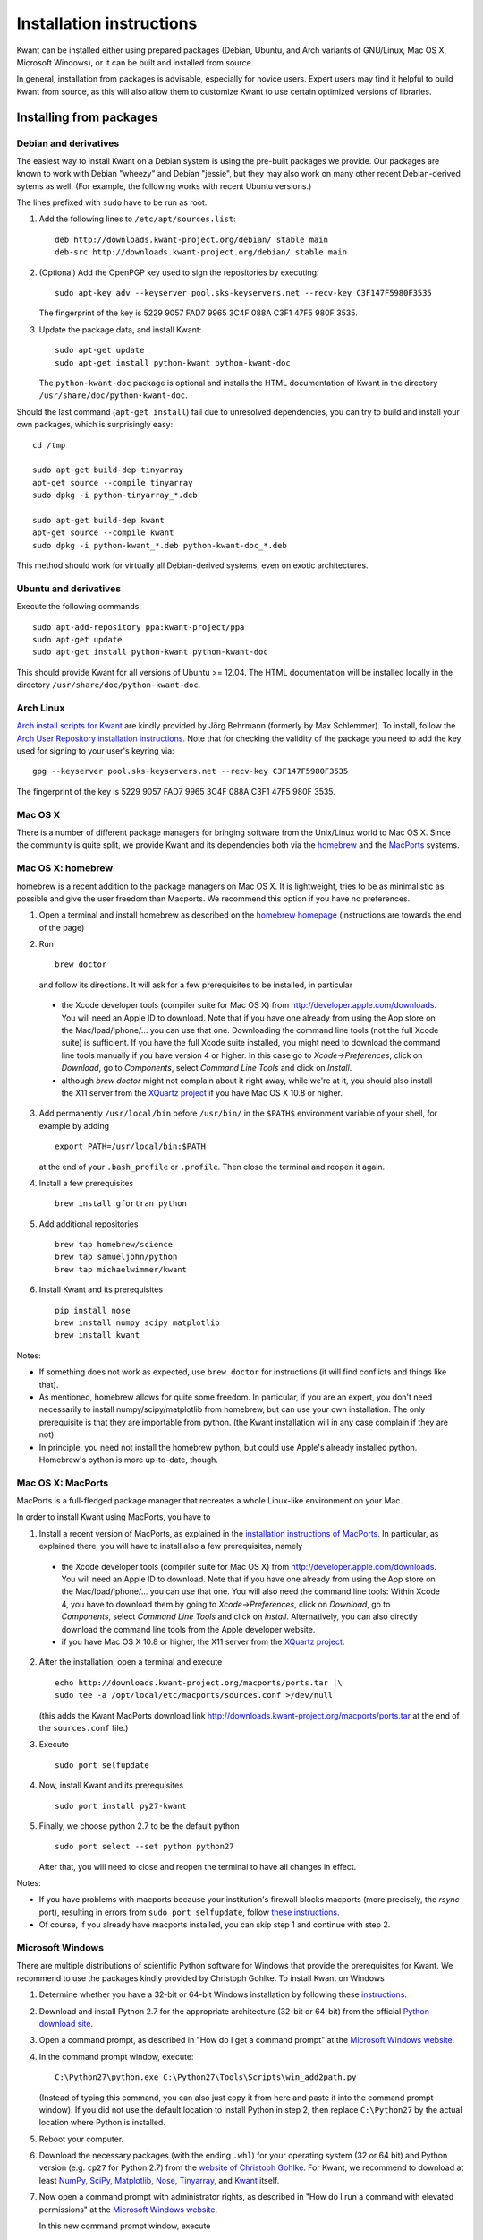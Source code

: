 =========================
Installation instructions
=========================

Kwant can be installed either using prepared packages (Debian, Ubuntu, and Arch variants of GNU/Linux, Mac OS X, Microsoft Windows), or it can be built and installed from source.

In general, installation from packages is advisable, especially for novice
users.  Expert users may find it helpful to build Kwant from source, as this
will also allow them to customize Kwant to use certain optimized versions of
libraries.

************************
Installing from packages
************************


Debian and derivatives
======================

The easiest way to install Kwant on a Debian system is using the pre-built
packages we provide.  Our packages are known to work with Debian "wheezy" and
Debian "jessie", but they may also work on many other recent Debian-derived
sytems as well.  (For example, the following works with recent Ubuntu versions.)

The lines prefixed with ``sudo`` have to be run as root.

1. Add the following lines to ``/etc/apt/sources.list``::

       deb http://downloads.kwant-project.org/debian/ stable main
       deb-src http://downloads.kwant-project.org/debian/ stable main

2. (Optional) Add the OpenPGP key used to sign the repositories by executing::

       sudo apt-key adv --keyserver pool.sks-keyservers.net --recv-key C3F147F5980F3535

   The fingerprint of the key is 5229 9057 FAD7 9965 3C4F 088A C3F1 47F5 980F
   3535.

3. Update the package data, and install Kwant::

       sudo apt-get update
       sudo apt-get install python-kwant python-kwant-doc

   The ``python-kwant-doc`` package is optional and installs the HTML
   documentation of Kwant in the directory ``/usr/share/doc/python-kwant-doc``.

Should the last command (``apt-get install``) fail due to unresolved
dependencies, you can try to build and install your own packages, which is
surprisingly easy::

    cd /tmp

    sudo apt-get build-dep tinyarray
    apt-get source --compile tinyarray
    sudo dpkg -i python-tinyarray_*.deb

    sudo apt-get build-dep kwant
    apt-get source --compile kwant
    sudo dpkg -i python-kwant_*.deb python-kwant-doc_*.deb

This method should work for virtually all Debian-derived systems, even on exotic
architectures.


Ubuntu and derivatives
======================

Execute the following commands::

    sudo apt-add-repository ppa:kwant-project/ppa
    sudo apt-get update
    sudo apt-get install python-kwant python-kwant-doc

This should provide Kwant for all versions of Ubuntu >= 12.04.  The HTML
documentation will be installed locally in the directory
``/usr/share/doc/python-kwant-doc``.


Arch Linux
==========

`Arch install scripts for Kwant
<https://aur.archlinux.org/packages/python2-kwant/>`_ are kindly provided by
Jörg Behrmann (formerly by Max Schlemmer).  To install, follow the `Arch User
Repository installation instructions
<https://wiki.archlinux.org/index.php/Arch_User_Repository#Installing_packages>`_.
Note that for checking the validity of the package you need to add the key
used for signing to your user's keyring via::

    gpg --keyserver pool.sks-keyservers.net --recv-key C3F147F5980F3535

The fingerprint of the key is 5229 9057 FAD7 9965 3C4F 088A C3F1 47F5 980F
3535.


Mac OS X
========

There is a number of different package managers for bringing software from the
Unix/Linux world to Mac OS X. Since the community is quite split, we provide
Kwant and its dependencies both via the `homebrew <http://brew.sh>`_ and the
`MacPorts <http://www.macports.org>`_ systems.


Mac OS X: homebrew
==================

homebrew is a recent addition to the package managers on Mac OS X. It is
lightweight, tries to be as minimalistic as possible and give the user
freedom than Macports. We recommend this option if you have no preferences.

1. Open a terminal and install homebrew as described on the `homebrew
   homepage <http://brew.sh>`_ (instructions are towards the end of
   the page)

2. Run ::

       brew doctor

   and follow its directions. It will ask for a few prerequisites to be
   installed, in particular

  * the Xcode developer tools (compiler suite for Mac OS X) from
    `<http://developer.apple.com/downloads>`_. You will need an Apple ID to
    download. Note that if you have one already from using the App store on the
    Mac/Ipad/Iphone/... you can use that one. Downloading the command line
    tools (not the full Xcode suite) is sufficient. If you have the full Xcode
    suite installed, you might need to download the command line tools manually
    if you have version 4 or higher. In this case go to `Xcode->Preferences`,
    click on `Download`, go to `Components`, select `Command Line Tools` and
    click on `Install`.
  * although `brew doctor` might not complain about it right away, while we're
    at it, you should also install the X11 server from the `XQuartz project
    <http://xquartz.macosforge.org>`_ if you have Mac OS X 10.8 or higher.

3. Add permanently ``/usr/local/bin`` before ``/usr/bin/`` in the ``$PATH$``
   environment variable of your shell, for example by adding ::

       export PATH=/usr/local/bin:$PATH

   at the end of your ``.bash_profile`` or ``.profile``. Then close
   the terminal and reopen it again.

4. Install a few prerequisites ::

       brew install gfortran python

5. Add additional repositories ::

       brew tap homebrew/science
       brew tap samueljohn/python
       brew tap michaelwimmer/kwant

6. Install Kwant and its prerequisites ::

       pip install nose
       brew install numpy scipy matplotlib
       brew install kwant

Notes:

- If something does not work as expected, use ``brew doctor`` for
  instructions (it will find conflicts and things like that).
- As mentioned, homebrew allows for quite some freedom. In particular,
  if you are an expert, you don't need necessarily to install
  numpy/scipy/matplotlib from homebrew, but can use your own installation.
  The only prerequisite is that they are importable from python. (the
  Kwant installation will in any case complain if they are not)
- In principle, you need not install the homebrew python, but could use
  Apple's already installed python. Homebrew's python is more up-to-date,
  though.


Mac OS X: MacPorts
==================

MacPorts is a full-fledged package manager that recreates a whole Linux-like
environment on your Mac.

In order to install Kwant using MacPorts, you have to

1. Install a recent version of MacPorts, as explained in the
   `installation instructions of MacPorts
   <http://www.macports.org/install.php>`_.
   In particular, as explained there, you will have to install also a
   few prerequisites, namely

  * the Xcode developer tools (compiler suite for Mac OS X) from
    `<http://developer.apple.com/downloads>`_. You will need an Apple ID to
    download. Note that if you have one already from using the App store
    on the Mac/Ipad/Iphone/... you can use that one. You will also need the
    command line tools: Within Xcode 4, you have to download them by going to
    `Xcode->Preferences`, click on `Download`, go to `Components`,
    select `Command Line Tools` and click on `Install`. Alternatively, you can
    also directly download the command line tools from the
    Apple developer website.
  * if you have Mac OS X 10.8 or higher, the X11 server from the
    `XQuartz project <http://xquartz.macosforge.org>`_.

2. After the installation, open a terminal and execute ::

       echo http://downloads.kwant-project.org/macports/ports.tar |\
       sudo tee -a /opt/local/etc/macports/sources.conf >/dev/null

   (this adds the Kwant MacPorts download link
   `<http://downloads.kwant-project.org/macports/ports.tar>`_ at the end of the
   ``sources.conf`` file.)

3. Execute ::

       sudo port selfupdate

4. Now, install Kwant and its prerequisites ::

       sudo port install py27-kwant

5. Finally, we choose python 2.7 to be the default python ::

       sudo port select --set python python27

   After that, you will need to close and reopen the terminal to
   have all changes in effect.

Notes:

* If you have problems with macports because your institution's firewall
  blocks macports (more precisely, the `rsync` port), resulting in
  errors from ``sudo port selfupdate``, follow
  `these instructions <https://trac.macports.org/wiki/howto/PortTreeTarball>`_.
* Of course, if you already have macports installed, you can skip step 1
  and continue with step 2.


Microsoft Windows
=================

There are multiple distributions of scientific Python software for Windows that
provide the prerequisites for Kwant.  We recommend to use the packages kindly
provided by Christoph Gohlke.  To install Kwant on Windows

1. Determine whether you have a 32-bit or 64-bit Windows installation by
   following these `instructions <http://support.microsoft.com/kb/827218>`_.

2. Download and install Python 2.7 for the appropriate architecture (32-bit or
   64-bit) from the official `Python download site
   <http://www.python.org/download/>`_.

3. Open a command prompt, as described in "How do I get a command prompt" at
   the `Microsoft Windows website <http://windows.microsoft.com/en-us/windows/command-prompt-faq>`_.

4. In the command prompt window, execute::

        C:\Python27\python.exe C:\Python27\Tools\Scripts\win_add2path.py

   (Instead of typing this command, you can also just copy it from here and
   paste it into the command prompt window). If you did not use the default
   location to install Python in step 2, then replace ``C:\Python27`` by the
   actual location where Python is installed.

5. Reboot your computer.

6. Download the necessary packages (with the ending ``.whl``) for your
   operating system (32 or 64 bit) and Python version (e.g. ``cp27`` for Python
   2.7) from the `website of Christoph Gohlke
   <http://www.lfd.uci.edu/~gohlke/pythonlibs/>`_.  For Kwant, we recommend to download at least `NumPy <http://www.lfd.uci.edu/~gohlke/pythonlibs/#numpy>`__, `SciPy <http://www.lfd.uci.edu/~gohlke/pythonlibs/#scipy>`__, `Matplotlib <http://www.lfd.uci.edu/~gohlke/pythonlibs/#matplotlib>`__, `Nose <http://www.lfd.uci.edu/~gohlke/pythonlibs/#nose>`__, `Tinyarray <http://www.lfd.uci.edu/~gohlke/pythonlibs/#tinyarray>`__, and `Kwant <http://www.lfd.uci.edu/~gohlke/pythonlibs/#kwant>`__ itself.

7. Now open a command prompt with administrator rights, as described in
   "How do I run a command with elevated permissions" at the
   `Microsoft Windows website <http://windows.microsoft.com/en-us/windows/command-prompt-faq>`_.

   In this new command prompt window, execute ::

       pip install <filename>

   for each of the downloaded files (replacing ``<filename>`` with it).

   Now you are done, you can ``import kwant`` from within Python scripts.

(Note that many other userful scientific packages are available in Gohlke’s
repository.  For example, you might want to install `IPython
<http://www.lfd.uci.edu/~gohlke/pythonlibs/#ipython>`_ and its various
dependencies so that you can use the `IPython notebook <http://ipython.org/notebook.html>`_.)


***********************************
Building and installing from source
***********************************

Prerequisites
=============

Building Kwant requires
 * `Python <http://python.org>`_ 2.6 or 2.7 (Python 3 is not supported yet),
 * `SciPy <http://scipy.org>`_ 0.9 or newer,
 * `LAPACK <http://netlib.org/lapack/>`_ and `BLAS <http://netlib.org/blas/>`_,
   (For best performance we recommend the free `OpenBLAS
   <http://xianyi.github.com/OpenBLAS/>`_ or the nonfree `MKL
   <http://software.intel.com/en-us/intel-mkl>`_.)
 * `Tinyarray <http://git.kwant-project.org/tinyarray/about/>`_, a NumPy-like
   Python package optimized for very small arrays,
 * An environment which allows to compile Python extensions written in C and
   C++.

The following software is highly recommended though not strictly required:
 * `matplotlib <http://matplotlib.sourceforge.net/>`_ 1.1 or newer, for Kwant's
   plotting module and the tutorial,
 * `MUMPS <http://graal.ens-lyon.fr/MUMPS/>`_, a sparse linear algebra library
   that will in many cases speed up Kwant several times and reduce the memory
   footprint.  (Kwant uses only the sequential, single core version
   of MUMPS.  The advantages due to MUMPS as used by Kwant are thus independent
   of the number of CPU cores of the machine on which Kwant runs.)
 * The `nose <http://nose.readthedocs.org/>`_ testing framework for running the
   tests included with Kwant.

In addition, to build a copy of Kwant that has been checked-out directly from
`its Git repository <http://git.kwant-project.org/kwant>`_, you will also need
`Cython <http://cython.org/>`_ 0.22 or newer.  You do not need Cython to build
Kwant that has been unpacked from a source .tar.gz-file.


Generic instructions
====================

Kwant can be built and installed following the `usual Python conventions
<http://docs.python.org/install/index.html>`_ by running the following commands
in the root directory of the Kwant distribution. ::

    python setup.py build
    python setup.py install

Depending on your system, you might have to run the second command with
administrator privileges (e.g. prefixing it with ``sudo``).

After installation, tests can be run with::

    python -c 'import kwant; kwant.test()'

The tutorial examples can be found in the directory ``tutorial`` inside the root
directory of the Kwant source distribution.


Unix-like systems (GNU/Linux)
=============================

Kwant should run on all recent Unix-like systems.  The following instructions
have been verified to work on Debian 7 (Wheezy) or newer, and on Ubuntu 12.04 or
newer.  For other distributions step 1 will likely have to be adapted.  If
Ubuntu-style ``sudo`` is not available, the respective command must be run as
root.

1. Install the required packages.  On Debian-based systems like Ubuntu this can
   be done by running the command ::

       sudo apt-get install python-dev python-scipy python-matplotlib python-nose g++ gfortran libopenblas-dev liblapack-dev libmumps-scotch-dev

2. Unpack Tinyarray, enter its directory. To build and install, run ::

       python setup.py build
       sudo python setup.py install

3. Inside the Kwant source distribution's root directory run ::

       python setup.py build
       sudo python setup.py install

By default the package will be installed under ``/usr/local``.  You can
change this using the ``--prefix`` option, e.g.::

    sudo python setup.py install --prefix=/opt

If you would like to install Kwant into your home directory only you can use ::

    python setup.py install --home=~

This does not require root privileges.  If you install Kwant in this way
be sure to tell python where to find it.  This can be done by setting the
``PYTHONPATH`` environment variable::

    export PYTHONPATH=$HOME/lib/python

You can make this setting permanent by adding this line to the file
``.bashrc`` (or equivalent) in your home directory.


Mac OS X: MacPorts
==================

The required dependencies of Kwant are best installed with one of the packaging
systems. Here we only consider the case of `MacPorts
<http://www.macports.org>`_ in detail. Some remarks for homebrew are given
below.

1. In order to set up MacPorts or homebrew, follow steps 1 - 3 of
   the respective instructions of `MacPorts`_

2. Install the required dependencies::

       sudo port install gcc47 python27 py27-numpy py27-scipy py27-matplotlib mumps_seq
       sudo port select --set python python27

3. Unpack Tinyarray, enter its directory, build and install::

       python setup.py build
       sudo python setup.py install

5. Unpack Kwant, go to the Kwant directory, and edit ``build.conf`` to read::

       [lapack]
       extra_link_args = -Wl,-framework -Wl,Accelerate
       [mumps]
       include_dirs = /opt/local/include
       library_dirs = /opt/local/lib
       libraries = zmumps_seq mumps_common_seq pord_seq esmumps scotch scotcherr mpiseq gfortran

6. Then, build and install Kwant. ::

       CC=gcc-mp-4.7 LDSHARED='gcc-mp-4.7 -shared -undefined dynamic_lookup' python setup.py build
       sudo python setup.py install

You might note that installing Kwant on Mac OS X is somewhat more involved than
installing on Linux. Part of the reason is that we need to mix Fortran and C
code in Kwant: While C code is usually compiled using Apple compilers,
Fortran code must be compiled with the Gnu Fortran compiler (there is
no Apple Fortran compiler). For this reason we force the Gnu compiler suite
with the environment variables ``CC`` and ``LDSHARED`` as shown above.


Mac OS X: homebrew
==================

It is also possible to build Kwant using homebrew. The dependencies can be
installed as ::

    brew install gcc python
    brew tap homebrew/science
    brew tap homebrew/python
    brew tap michaelwimmer/kwant
    pip install nose six
    brew install numpy scipy matplotlib

Note that during the installation you will be told which paths to add when you
want to compile/link against scotch/metis/mumps; you need to add these to the
build.conf file. Also, when linking against mumps, one needs also to link
against metis (in addition to the libraries needed for MacPorts).


Windows
=======

Our efforts to compile Kwant on Windows using only free software (MinGW) were
only moderately successful.  At the end of a very complicated process we
obtained packages that worked, albeit unreliably.  As the only recommended way
to compile Python extensions on Windows is using Visual C++, it may well be that
there exists no easy solution.

It is possible to compile Kwant on Windows using non-free compilers, however we
(the authors of Kwant) have no experience with this.  The existing Windows
binary installers of Kwant and Tinyarray were kindly prepared by Christoph
Gohlke.


Build configuration
===================

The setup script of Kwant has to know how to link against LAPACK & BLAS, and,
optionally, MUMPS.  By default it will assume that LAPACK and BLAS can be found
under their usual names.  MUMPS will be not linked against by default, except
on Debian-based systems when the package ``libmumps-scotch-dev`` is installed.

All these settings can be configured by creating/editing the file
``build.conf`` in the root directory of the Kwant distribution.  This
configuration file consists of sections, one for each dependency, led by a
[dependency-name] header and followed by name = value entries.  Possible names
are keyword arguments for ``distutils.core.Extension`` (For a complete list,
see its `documentation
<http://docs.python.org/2/distutils/apiref.html#distutils.core.Extension>`_).
The corresponding values are whitespace-separated lists of strings.

The two currently possible sections are [lapack] and [mumps].  The former
configures the linking against LAPACK _AND_ BLAS, the latter against MUMPS
(without LAPACK and BLAS).

Example ``build.conf`` for linking Kwant against a self-compiled MUMPS, `SCOTCH
<http://www.labri.fr/perso/pelegrin/scotch/>`_ and `METIS
<http://glaros.dtc.umn.edu/gkhome/metis/metis/overview>`_::

    [mumps]
    libraries = zmumps mumps_common pord metis esmumps scotch scotcherr mpiseq
        gfortran

Example ``build.conf`` for linking Kwant with Intel MKL.::

    [lapack]
    libraries = mkl_intel_lp64 mkl_sequential mkl_core mkl_def
    library_dirs = /opt/intel/mkl/lib/intel64
    extra_link_args = -Wl,-rpath=/opt/intel/mkl/lib/intel64

The detailed syntax of ``build.conf`` is explained in the `documentation of
Python's configparser module
<http://docs.python.org/3/library/configparser.html#supported-ini-file-structure>`_.


Building the documentation
==========================

To build the documentation, the `Sphinx documentation generator
<http://sphinx.pocoo.org/>`_ is required with ``numpydoc`` extension
(version 0.5 or newer).  If PDF documentation is to be built, the tools
from the `libRSVG <http://live.gnome.org/LibRsvg>`_ (Debian/Ubuntu package
``librsvg2-bin``) are needed to convert SVG drawings into the PDF format.

As a prerequisite for building the documentation, Kwant must have been built
successfully using ``./setup.py build`` as described above (or Kwant must be
already installed in Python's search path).  HTML documentation is built by
entering the ``doc`` subdirectory of the Kwant package and executing ``make
html``.  PDF documentation is generated by executing ``make latex`` followed by
``make all-pdf`` in ``doc/build/latex``.

Because of some quirks of how Sphinx works, it might be necessary to execute
``make clean`` between building HTML and PDF documentation.  If this is not
done, Sphinx may mistakenly use PNG files for PDF output or other problems may
appear.
